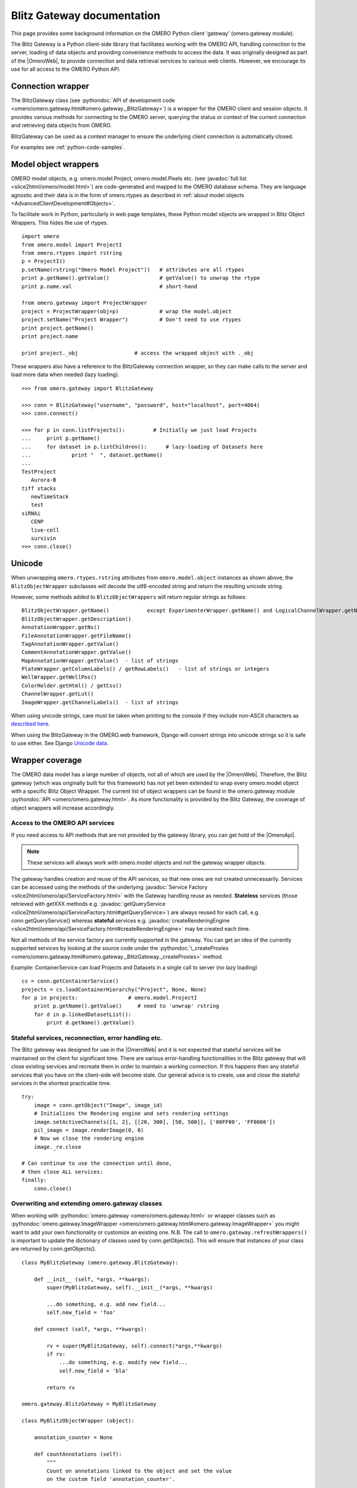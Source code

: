 Blitz Gateway documentation
---------------------------

This page provides some background information on the OMERO Python client
'gateway' (omero.gateway module).

The Blitz Gateway is a Python client-side library that facilitates working
with the OMERO API, handling connection to the server, loading of data objects
and providing convenience methods to access the data. It was originally
designed as part of the |OmeroWeb|, to provide connection and data
retrieval services to various web clients. However, we
encourage its use for all access to the OMERO Python API.



Connection wrapper
""""""""""""""""""

The BlitzGateway class (see :pythondoc:`API of development code <omero/omero.gateway.html#omero.gateway._BlitzGateway>`)
is a wrapper for the OMERO client and session objects. It provides
various methods for connecting to the OMERO server, querying the status
or context of the current connection and retrieving data objects from OMERO.

BlitzGateway can be used as a context manager to ensure the underlying client connection is automatically closed.

For examples see :ref:`python-code-samples`.


Model object wrappers
"""""""""""""""""""""

OMERO model objects, e.g. omero.model.Project, omero.model.Pixels etc.
(see :javadoc:`full list <slice2html/omero/model.html>`)
are code-generated and mapped to the OMERO database schema. They are
language agnostic and their data is in the form of omero.rtypes as
described in :ref:`about model objects <AdvancedClientDevelopment#Objects>`.

To facilitate work in Python, particularly in web page templates, these
Python model objects are wrapped in Blitz Object Wrappers. This hides
the use of rtypes.

::

    import omero
    from omero.model import ProjectI
    from omero.rtypes import rstring
    p = ProjectI()
    p.setName(rstring("Omero Model Project"))   # attributes are all rtypes
    print p.getName().getValue()                # getValue() to unwrap the rtype
    print p.name.val                            # short-hand

    from omero.gateway import ProjectWrapper
    project = ProjectWrapper(obj=p)             # wrap the model.object
    project.setName("Project Wrapper")          # Don't need to use rtypes
    print project.getName()
    print project.name

    print project._obj                  # access the wrapped object with ._obj

These wrappers also have a reference to the BlitzGateway connection wrapper,
so they can make calls to the server and load more data when needed (lazy
loading).

::

    >>> from omero.gateway import BlitzGateway

    >>> conn = BlitzGateway("username", "password", host="localhost", port=4064)
    >>> conn.connect()

    >>> for p in conn.listProjects():         # Initially we just load Projects
    ...     print p.getName()
    ...     for dataset in p.listChildren():      # lazy-loading of Datasets here
    ...             print "  ", dataset.getName()
    ... 
    TestProject
       Aurora-B
    tiff stacks
       newTimeStack
       test
    siRNAi
       CENP
       live-cell
       survivin
    >>> conn.close()


Unicode
"""""""

When unwrapping ``omero.rtypes.rstring`` attributes from
``omero.model.object`` instances as shown above,
the ``BlitzObjectWrapper`` subclasses will decode the utf8-encoded
string and return the resulting unicode string.

However, some methods added to ``BlitzObjectWrappers``
will return regular strings as follows::

    BlitzObjectWrapper.getName()            except ExperimenterWrapper.getName() and LogicalChannelWrapper.getName()
    BlitzObjectWrapper.getDescription()
    AnnotationWrapper.getNs()
    FileAnnotationWrapper.getFileName()
    TagAnnotationWrapper.getValue()
    CommentAnnotationWrapper.getValue()
    MapAnnotationWrapper.getValue()  - list of strings
    PlateWrapper.getColumnLabels() / getRowLabels()   - list of strings or integers
    WellWrapper.getWellPos()
    ColorHolder.getHtml() / getCss()
    ChannelWrapper.getLut()
    ImageWrapper.getChannelLabels()  - list of strings

When using unicode strings, care must be taken when printing to
the console if they include non-ASCII characters as
`described here <https://pythonhosted.org/kitchen/unicode-frustrations.html>`_.

When using the BlitzGateway in the OMERO.web framework,
Django will convert strings into unicode strings so it is safe to
use either. See Django
`Unicode data <https://docs.djangoproject.com/en/1.8/ref/unicode/#general-string-handling>`_.


Wrapper coverage
""""""""""""""""

The OMERO data model has a large number of objects, not all of which are used
by the |OmeroWeb|. Therefore, the Blitz gateway (which was
originally built for this framework) has not yet been extended to wrap every
omero.model object with a specific Blitz Object Wrapper. The current list of
object wrappers can be found in the omero.gateway module
:pythondoc:`API <omero/omero.gateway.html>`.
As more functionality is provided by the Blitz Gateway, the coverage of object
wrappers will increase accordingly.

Access to the OMERO API services
^^^^^^^^^^^^^^^^^^^^^^^^^^^^^^^^

If you need access to API methods that are not provided by the gateway
library, you can get hold of the |OmeroApi|.

.. note::
 
    These services will always work with omero.model objects and not the
    gateway wrapper objects.

The gateway handles creation and reuse of the API services, so that new
ones are not created unnecessarily. Services can be accessed using the
methods of the underlying :javadoc:`Service
Factory <slice2html/omero/api/ServiceFactory.html>`
with the Gateway handling reuse as needed. **Stateless** services (those
retrieved with getXXX methods e.g.
:javadoc:`getQueryService <slice2html/omero/api/ServiceFactory.html#getQueryService>`)
are always reused for each call, e.g. conn.getQueryService() whereas
**stateful** services e.g.
:javadoc:`createRenderingEngine <slice2html/omero/api/ServiceFactory.html#createRenderingEngine>`
may be created each time.

Not all methods of the service factory are currently supported in the
gateway. You can get an idea of the currently supported services by
looking at the source code under the
:pythondoc:`\_createProxies <omero/omero.gateway.html#omero.gateway._BlitzGateway._createProxies>`
method.

Example: ContainerService can load Projects and Datasets in a single
call to server (no lazy loading)

::

    cs = conn.getContainerService()
    projects = cs.loadContainerHierarchy("Project", None, None)
    for p in projects:                # omero.model.ProjectI
        print p.getName().getValue()     # need to 'unwrap' rstring
        for d in p.linkedDatasetList():
            print d.getName().getValue()

Stateful services, reconnection, error handling etc.
^^^^^^^^^^^^^^^^^^^^^^^^^^^^^^^^^^^^^^^^^^^^^^^^^^^^

The Blitz gateway was designed for use in the |OmeroWeb| and it is
not expected that stateful services will be maintained on the client for
significant time.
There are various error-handling functionalities in the Blitz gateway that
will close existing services and recreate them in order to maintain a
working connection. If this happens then any stateful services that you
have on the client-side will become stale. Our general advice is to create,
use and close the stateful services in the shortest practicable time.

::

    try:
        image = conn.getObject("Image", image_id)
        # Initializes the Rendering engine and sets rendering settings
        image.setActiveChannels([1, 2], [[20, 300], [50, 500]], ['00FF00', 'FF0000'])
        pil_image = image.renderImage(0, 0)
        # Now we close the rendering engine
        image._re.close

    # Can continue to use the connection until done,
    # then close ALL services:
    finally:
        conn.close()

Overwriting and extending omero.gateway classes
^^^^^^^^^^^^^^^^^^^^^^^^^^^^^^^^^^^^^^^^^^^^^^^

When working with
:pythondoc:`omero.gateway <omero/omero.gateway.html>`
or wrapper classes such as
:pythondoc:`omero.gateway.ImageWrapper <omero/omero.gateway.html#omero.gateway.ImageWrapper>`
you might want to add your own functionality or customize an existing
one. N.B. The call to ``omero.gateway.refreshWrappers()`` is important to update the
dictionary of classes used by conn.getObjects(). This will ensure that instances of
your class are returned by conn.getObjects().
::

    class MyBlitzGateway (omero.gateway.BlitzGateway):

        def __init__ (self, *args, **kwargs):
            super(MyBlitzGateway, self).__init__(*args, **kwargs)
            
            ...do something, e.g. add new field...
            self.new_field = 'foo'

        def connect (self, *args, **kwargs):
                    
            rv = super(MyBlitzGateway, self).connect(*args,**kwargs)
            if rv: 
                ...do something, e.g. modify new field...
                self.new_field = 'bla'
            
            return rv
        
    omero.gateway.BlitzGateway = MyBlitzGateway

    class MyBlitzObjectWrapper (object):
        
        annotation_counter = None

        def countAnnotations (self):
            """
            Count on annotations linked to the object and set the value
            on the custom field 'annotation_counter'.

            @return     Counter
            """
            
            if self.annotation_counter is not None:
                return self.annotation_counter
            else:
                container = self._conn.getContainerService()
                m = container.getCollectionCount(self._obj.__class__.__name__, type(self._obj).ANNOTATIONLINKS, [self._oid], None)
                if m[self._oid] > 0:
                    self.annotation_counter = m[self._oid]
                    return self.annotation_counter
                else:
                    return None

    class ImageWrapper (MyBlitzObjectWrapper, omero.gateway.ImageWrapper):
        """
        omero_model_ImageI class wrapper overwrite omero.gateway.ImageWrapper
        and extends MyBlitzObjectWrapper.
        """
        
        def __prepare__ (self, **kwargs):
            if kwargs.has_key('annotation_counter'):
                self.annotation_counter = kwargs['annotation_counter']

    omero.gateway.ImageWrapper = ImageWrapper

    # IMPORTANT to update the map of wrappers for 'Image' etc. returned by getObjects("Image")
    omero.gateway.refreshWrappers()
